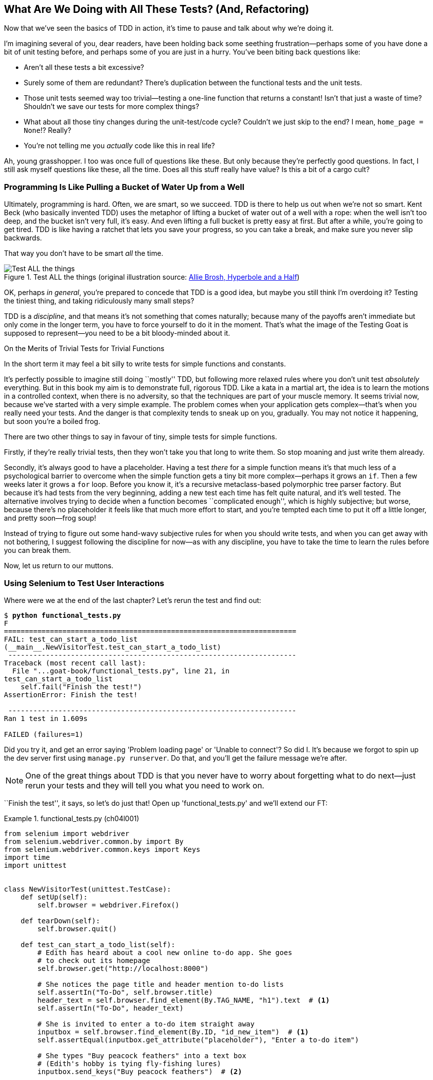 [[chapter_philosophy_and_refactoring]]
== What Are We Doing with All These Tests? (And, Refactoring)

((("Test-Driven Development (TDD)", "need for", id="TDDneed04")))
Now that we've seen the basics of TDD in action,
it's time to pause and talk about why we're doing it.

I'm imagining several of you, dear readers, have been holding back
some seething frustration--perhaps some of you have done a bit of unit testing before,
and perhaps some of you are just in a hurry.
You've been biting back questions like:

* Aren't all these tests a bit excessive?

* Surely some of them are redundant?
  There's duplication between the functional tests and the unit tests.

* Those unit tests seemed way too trivial--testing
  a one-line function that returns a constant!
  Isn't that just a waste of time?
  Shouldn't we save our tests for more complex things?

* What about all those tiny changes during the unit-test/code cycle?
  Couldn't we just skip to the end? I mean, `home_page = None`!?  Really?

* You're not telling me you _actually_ code like this in real life?

Ah, young grasshopper. I too was once full of questions like these.
But only because they're perfectly good questions.
In fact, I still ask myself questions like these, all the time.
Does all this stuff really have value? Is this a bit of a cargo cult?



=== Programming Is Like Pulling a Bucket of Water Up [keep-together]#from a Well#

((("Test-Driven Development (TDD)", "philosophy of", "bucket of water analogy")))
Ultimately, programming is hard.  Often, we are smart, so we succeed.
TDD is there to help us out when we're not so smart.
Kent Beck (who basically invented TDD) uses the metaphor
of lifting a bucket of water out of a well with a rope:
when the well isn't too deep, and the bucket isn't very full, it's easy.
And even lifting a full bucket is pretty easy at first.
But after a while, you're going to get tired.
TDD is like having a ratchet that lets you save your progress,
so you can take a break, and make sure you never slip backwards.

That way you don't have to be smart _all_ the time.


[[figure4-1]]
.Test ALL the things (original illustration source: http://bit.ly/1iXxdYp[Allie Brosh, Hyperbole and a Half])
image::images/twp2_0401.png["Test ALL the things",float="right"]


OK, perhaps _in general_, you're prepared to concede that TDD is a good
idea, but maybe you still think I'm overdoing it?  Testing the tiniest thing,
and taking ridiculously many small steps?

TDD is a _discipline_, and that means it's not something that comes naturally;
because many of the payoffs aren't immediate but only come in the longer term,
you have to force yourself to do it in the moment.
That's what the image of the Testing Goat is supposed to represent--you
need to be a bit bloody-minded about it.

[role="pagebreak-before less_space"]
.On the Merits of Trivial Tests for Trivial Functions
**********************************************************************
In the short term it may feel a bit silly to write tests for simple
functions and [keep-together]#constants#.

It's perfectly possible to imagine still doing ``mostly'' TDD,
but following more relaxed rules where you don't unit test _absolutely_ everything.
But in this book my aim is to demonstrate full, rigorous TDD.
Like a kata in a martial art,
the idea is to learn the motions in a controlled context,
when there is no adversity,
so that the techniques are part of your muscle memory.
It seems trivial now, because we've started with a very simple example.
The problem comes when your application gets complex--that's when you really need your tests.
And the danger is that complexity tends to sneak up on you, gradually.
You may not notice it happening, but soon you're a boiled frog.

There are two other things to say in favour of tiny, simple tests for simple functions.

Firstly, if they're really trivial tests,
then they won't take you that long to write them.
So stop moaning and just write them already.

Secondly, it's always good to have a placeholder.
Having a test _there_ for a simple function
means it's that much less of a psychological barrier to overcome
when the simple function gets a tiny bit more complex--perhaps
it grows an `if`.
Then a few weeks later it grows a `for` loop.
Before you know it, it's a recursive metaclass-based polymorphic tree parser factory.
But because it's had tests from the very beginning,
adding a new test each time has felt quite natural,
and it's well tested.
The alternative involves trying to decide when a function becomes ``complicated enough'',
which is highly subjective;
but worse, because there's no placeholder
it feels like that much more effort to start,
and you're tempted each time to put it off a little longer,
and pretty soon--frog soup!

// DAVID: Worth breaking up that last sentence? It's a bit difficult to read.

Instead of trying to figure out some hand-wavy subjective rules
for when you should write tests,
and when you can get away with not bothering,
I suggest following the discipline for now--as with any discipline,
you have to take the time to learn the rules before you can break them.

**********************************************************************

Now, let us return to our muttons.

// DAVID: FYI I had to look up what 'return to our muttons' means.

((("", startref="TDDneed04")))

[role="pagebreak-before less_space"]
=== Using Selenium to Test User Interactions

((("Selenium", "testing user interactions with", id="Suser04")))
((("user interactions", "testing with Selenium", id="UIselenium04")))
Where were we at the end of the last chapter?
Let's rerun the test and find out:

[subs="specialcharacters,macros"]
----
$ pass:quotes[*python functional_tests.py*]
F
======================================================================
FAIL: test_can_start_a_todo_list
(__main__.NewVisitorTest.test_can_start_a_todo_list)
 ---------------------------------------------------------------------
Traceback (most recent call last):
  File "...goat-book/functional_tests.py", line 21, in
test_can_start_a_todo_list
    self.fail("Finish the test!")
AssertionError: Finish the test!

 ---------------------------------------------------------------------
Ran 1 test in 1.609s

FAILED (failures=1)
----


Did you try it, and get an error saying 'Problem loading page' or
'Unable to connect'?  So did I. It's because we forgot to spin up the dev
server first using `manage.py runserver`.  Do that, and you'll get the failure
message we're after.

NOTE: One of the great things about TDD is that you never have to worry about
    forgetting what to do next--just rerun your tests and they will tell
    you what you need to work on.

``Finish the test'', it says, so let's do just that!  Open up
'functional_tests.py' and we'll extend our FT:


[role="sourcecode"]
.functional_tests.py (ch04l001)
====
[source,python]
----
from selenium import webdriver
from selenium.webdriver.common.by import By
from selenium.webdriver.common.keys import Keys
import time
import unittest


class NewVisitorTest(unittest.TestCase):
    def setUp(self):
        self.browser = webdriver.Firefox()

    def tearDown(self):
        self.browser.quit()

    def test_can_start_a_todo_list(self):
        # Edith has heard about a cool new online to-do app. She goes
        # to check out its homepage
        self.browser.get("http://localhost:8000")

        # She notices the page title and header mention to-do lists
        self.assertIn("To-Do", self.browser.title)
        header_text = self.browser.find_element(By.TAG_NAME, "h1").text  # <1>
        self.assertIn("To-Do", header_text)

        # She is invited to enter a to-do item straight away
        inputbox = self.browser.find_element(By.ID, "id_new_item")  # <1>
        self.assertEqual(inputbox.get_attribute("placeholder"), "Enter a to-do item")

        # She types "Buy peacock feathers" into a text box
        # (Edith's hobby is tying fly-fishing lures)
        inputbox.send_keys("Buy peacock feathers")  # <2>

        # When she hits enter, the page updates, and now the page lists
        # "1: Buy peacock feathers" as an item in a to-do list table
        inputbox.send_keys(Keys.ENTER)  # <3>
        time.sleep(1)  # <4>

        table = self.browser.find_element(By.ID, "id_list_table")
        rows = table.find_elements(By.TAG_NAME, "tr")  # <1>
        self.assertTrue(any(row.text == "1: Buy peacock feathers" for row in rows))

        # There is still a text box inviting her to add another item.
        # She enters "Use peacock feathers to make a fly"
        # (Edith is very methodical)
        self.fail("Finish the test!")

        # The page updates again, and now shows both items on her list
        [...]
----
====

// DAVID: I'd use ... over [...] in code samples as it's simpler (and still valid Python).

//IDEA: stop using id_new_item, just use name=

<1> We're using the two methods that Selenium provides to examine web
    pages: `find_element` and `find_elements` (notice the extra `s`, which
    means it will return several elements rather than just one).  Each one
    is parameterized with a `By.SOMETHING` which lets us search using
    different HTML properties and attributes.

<2> We also use `send_keys`, which is Selenium's way of typing into input
    elements.

<3> The `Keys` class (don't forget to import it) lets us send special keys
    like Enter.footnote:[You could also just use the string +"\n"+, but `Keys`
    also lets you send special keys like Ctrl so I thought I'd show it.]

<4> When we hit Enter, the page will refresh. The `time.sleep` is there to make
    sure the browser has finished loading before we make any assertions about
    the new page.  This is called an "explicit wait" (a very simple one; we'll
    improve it in <<chapter_explicit_waits_1>>).

TIP: Watch out for the difference between the Selenium `find_element()`
    and `find_elements()` functions.  One returns an element and raises
    an exception if it can't find it, whereas the other returns a list, which
    may be empty.


Also, just look at that `any()` function.
It's a little-known Python built-in.
I don't even need to explain it, do I?
Python is such a joy.footnote:[
Python _is_ most definitely a joy,
but if you think I'm being a bit smug here,
I don't blame you!
Actually I wish I'd picked up on this feeling of self-satisfaction
and seen it as a warning sign that I was being a little _too_ clever.
In the next chapter, you'll see I get my comeuppance.]



NOTE: If you're one of my readers who doesn't know Python,
    what's happening _inside_ the `any()` may need some explaining.
    The basic syntax is that of a _list comprehension_,
    and if you haven't learned about them, you should do so immediately!
    https://www.pythonmorsels.com/what-are-list-comprehensions/[Trey Hunner's explanation is excellent.]
    In point of fact, because we're omitting the square brackets,
    we're actually using a _generator expression_ rather than a list comprehension.
    It's probably less important to understand the difference between those two,
    but if you're curious, check out this
     http://python-history.blogspot.com/2010/06/from-list-comprehensions-to-generator.html[blog post by Guido himself]
    explaining the difference.
    ((("generator expressions")))
    ((("list comprehensions")))

Let's see how it gets on:

[subs="specialcharacters,macros"]
----
$ pass:quotes[*python functional_tests.py*]
[...]
selenium.common.exceptions.NoSuchElementException: Message: Unable to locate
element: h1
----

// DAVID: Could we take artistic license and break this line after NoSuchElementException:?
// It would read more nicely.

Decoding that, the test is saying it can't find an `<h1>` element on the page.
Let's see what we can do to add that to the HTML of our home page.

((("", startref="Suser04")))
((("", startref="UIselenium04")))
Big changes to a functional test are usually a good thing to commit on their own.
I failed to do so when I was first working out the code for this chapter,
and I regretted it later when I changed my mind
and had the change mixed up with a bunch of others.
The more atomic your commits, the better:

[subs="specialcharacters,quotes"]
----
$ *git diff*  # should show changes to functional_tests.py
$ *git commit -am "Functional test now checks we can input a to-do item"*
----



=== The ``Don't Test Constants'' Rule, and Templates to the Rescue


((("“Don’t Test Constants” rule", primary-sortas="Don’t Test Constants rule")))
((("unit tests", "“Don’t Test Constants” rule", secondary-sortas="Don’t Test Constants rule")))
Let's take a look at our unit tests, 'lists/tests.py'.
Currently we're looking for specific HTML strings,
but that's not a particularly efficient way of testing HTML.
In general, one of the rules of unit testing is 'Don't test constants',
and testing HTML as text is a lot like testing a constant.

In other words, if you have some code that says:


[role="skipme"]
[source,python]
----
wibble = 3
----

There's not much point in a test that says:

[role="skipme"]
[source,python]
----
from myprogram import wibble
assert wibble == 3
----

Unit tests are really about testing logic, flow control, and configuration.
Making assertions about exactly what sequence of characters we have in our HTML strings isn't doing that.

What's more, mangling raw strings in Python really isn't a great way of dealing with HTML.
There's a much better solution, which is to use templates.
Quite apart from anything else, if we can keep HTML to one side in a file whose name ends in '.html',
we'll get better syntax highlighting!
There are lots of Python templating frameworks out there, and Django has its own which works very well.
Let's use that.

// DAVID: I'm not convinced that 'don't test constants' is exactly the reason for changing the test
// here. We are, after all, continuing to test the HTML content in the functional test.
// It might be worth digging into what why we no longer care about the contents of the template
// in the unit test but we do in the functional test?
// My guess would be it's probably that we want to test one specific thing with this unit test:
// that we're routing the request to the correct template. Maybe there's something about being
// conscious about what exactly we want from each unit test? Also possibly discussing the potential
// advantage of tests not needing to be changed when you change code?

==== Refactoring to Use a Template

((("unit tests", "refactoring in", id="UTrefactor04")))
((("refactoring", id="refactor04")))
What we want to do now is make our view function return exactly the same HTML,
but just using a different process. That's a refactor--when we try to
improve the code 'without changing its functionality'.

That last bit is really important. If you try to add new functionality at the
same time as refactoring, you're much more likely to run into trouble.
Refactoring is actually a whole discipline in itself, and it even has a
reference book: Martin Fowler's http://refactoring.com/[_Refactoring_].

The first rule is that you can't refactor without tests.  Thankfully, we're doing
TDD, so we're way ahead of the game.  Let's check that our tests pass; they will
be what makes sure that our refactoring is behaviour preserving:

[subs="specialcharacters,quotes"]
----
$ *python manage.py test*
[...]
OK
----

Great! We'll start by taking our HTML string and putting it into its own file.
Create a directory called 'lists/templates' to keep templates in, and then open
a file at 'lists/templates/home.html', to which we'll transfer our HTML:footnote:[
Some people like to use another subfolder named after the app
(i.e., 'lists/templates/lists') and then refer to the template as 'lists/home.html'.
This is called "template namespacing".
I figured it was overcomplicated for this small project, but it may be worth it on larger projects.
There's more in the
https://docs.djangoproject.com/en/4.2/intro/tutorial03/#write-views-that-actually-do-something[Django tutorial].]

[role="sourcecode"]
.lists/templates/home.html (ch04l002)
====
[source,html]
----
<html>
  <title>To-Do lists</title>
</html>
----
====


Mmmh, syntax-highlighted...much nicer! Now to change our view function:

[role="sourcecode"]
.lists/views.py (ch04l003)
====
[source,python]
----
from django.shortcuts import render


def home_page(request):
    return render(request, "home.html")
----
====

Instead of building our own `HttpResponse`, we now use the Django +render+
function.  It takes the request as its first parameter (for reasons we'll go
into later) and the name of the template to render.  Django will automatically
search folders called 'templates' inside any of your apps' directories.  Then
it builds an `HttpResponse` for you, based on the content of the template.


NOTE: Templates are a very powerful feature of Django's,
    and their main strength consists of substituting Python variables into HTML text.
    We're not using this feature yet, but we will in future chapters.
    That's why we use `render()` rather than, say,
    manually reading the file from disk with the built-in `open()`.


Let's see if it works:

[subs="specialcharacters,macros,callouts"]
----
$ pass:quotes[*python manage.py test*]
[...]
======================================================================
ERROR: test_home_page_returns_correct_html
(lists.tests.HomePageTest.test_home_page_returns_correct_html)  <2>
----------------------------------------------------------------------
Traceback (most recent call last):
  File "...goat-book/lists/tests.py", line 17, in test_home_page_returns_correct_html
    response = home_page(request)  <3>
               ^^^^^^^^^^^^^^^^^^
[...]
  File ...goat-book/lists/views.py", line 5, in home_page
    return render(request, "home.html")  <4>
           ^^^^^^^^^^^^^^^^^^^^^^^^^^^^
  File ".../django/shortcuts.py", line 24, in render
    content = loader.render_to_string(template_name, context, request, using=using)
              ^^^^^^^^^^^^^^^^^^^^^^^^^^^^^^^^^^^^^^^^^^^^^^^^^^^^^^^^^^^^^^^^^^^^^
  File ".../django/template/loader.py", line 61, in render_to_string
    template = get_template(template_name, using=using)
               ^^^^^^^^^^^^^^^^^^^^^^^^^^^^^^^^^^^^^^^^
  File ".../django/template/loader.py", line 19, in get_template
    raise TemplateDoesNotExist(template_name, chain=chain)
django.template.exceptions.TemplateDoesNotExist: home.html  <1>

 ---------------------------------------------------------------------
Ran 2 tests in 0.004s
----

Another chance to analyse a traceback:

<1> We start with the error: it can't find the template.

<2> Then we double-check what test is failing: sure enough, it's our test
    of the view HTML.

<3> Then we find the line in our tests that caused the failure: it's when
    we call the `home_page` function.

<4> Finally, we look for the part of our own application code that caused the
    failure: it's when we try to call `render`.


So why can't Django find the template?  It's right where it's supposed to be,
in the 'lists/templates' folder.

The thing is that we haven't yet 'officially' registered our lists app with
Django. Unfortunately, just running the `startapp` command and
having what is obviously an app in your project folder isn't quite enough.  You
have to tell Django that you 'really' mean it, and add it to 'settings.py' as
well. Belt and braces. Open it up and look for a variable called
`INSTALLED_APPS`, to which we'll add `lists`:


[role="sourcecode"]
.superlists/settings.py (ch04l004)
====
[source,python]
----
# Application definition

INSTALLED_APPS = [
    "django.contrib.admin",
    "django.contrib.auth",
    "django.contrib.contenttypes",
    "django.contrib.sessions",
    "django.contrib.messages",
    "django.contrib.staticfiles",
    "lists.apps.ListsConfig",
]
----
====

 // DAVID: This could just be "lists", which is more consistent with the other apps.
 // See https://docs.djangoproject.com/en/4.2/ref/applications/#configuring-applications
 //
 // > by default, if Django finds exactly one AppConfig subclass in the apps.py submodule,
 // > it uses that configuration for the application.

You can see there's lots of apps already in there by default.
We just need to add ours, using the name `lists.app.ListsConfig`,
to the bottom of the list.
Don't forget the trailing comma--it may not be required,
but one day you'll be really annoyed when you forget it
and Python concatenates two strings on different lines...

Now we can try running the tests again:


[subs="specialcharacters,quotes"]
----
$ *python manage.py test*
[...]
OK
----

Our refactor of the code is now complete,
and the tests mean we're happy that behaviour is preserved.
Now we can change the tests so that they're no longer testing constants;
instead, they should just check that we're rendering the right template.
((("", startref="refactor04")))
((("", startref="UTrefactor04")))



==== Checking template rendering


The Django test client has a method, `assertTemplateUsed`, which can do just what we want:


[role="sourcecode"]
.lists/tests.py (ch04l005)
====
[source,python]
----
def test_home_page_returns_correct_html(self):
    response = self.client.get("/")
    self.assertContains(response, "<title>To-Do lists</title>")  # <1>
    self.assertContains(response, "<html>")
    self.assertContains(response, "</html>")
    self.assertTemplateUsed(response, "home.html")  # <2>
----
====

<1> We'll leave the old tests there for now, just to make sure everything is
    working the way we think it is.

<2> `.assertTemplateUsed` lets us check what template was used to render a response
    (NB: it will only work for responses that were retrieved by the test client).

And that test will still pass:

----
Ran 1 tests in 0.016s

OK
----

Just because I'm always suspicious of a test I haven't seen fail, let's
deliberately break it:

[role="sourcecode"]
.lists/tests.py (ch04l006)
====
[source,python]
----
self.assertTemplateUsed(response, "wrong.html")
----
====

That way we'll also learn what its error messages look like:

----
AssertionError: False is not true : Template 'wrong.html' was not a template
used to render the response. Actual template(s) used: home.html
----

That's very helpful!  Let's change the assert back to the right thing.  While
we're at it, we can delete our old assertions.


[role="sourcecode"]
.lists/tests.py (ch04l007)
====
[source,python]
----
from django.test import TestCase


class HomePageTest(TestCase):
    def test_uses_home_template(self):
        response = self.client.get("/")
        self.assertTemplateUsed(response, "home.html")
----
====


The main point, though, is that instead of testing constants we're testing our
implementation.
Great!footnote:[Are you unable to move on because you're wondering what those
'ch04l0xx' things are, next to some of the code listings?  They refer to
specific https://github.com/hjwp/book-example/commits/chapter_philosophy_and_refactoring[commits]
in the book's example repo.  It's all to do with my book's own
https://github.com/hjwp/Book-TDD-Web-Dev-Python/tree/master/tests[tests].  You
know, the tests for the tests in the book about testing. They have tests of
their own, naturally.]



=== On Refactoring

((("unit tests", "refactoring in")))
((("refactoring")))
That was an absolutely trivial example of refactoring.
But, as Kent Beck puts it in <<tddbe,'Test-Driven Development: By Example'>>,
"Am I recommending that you actually work this way? No.
I'm recommending that you be 'able' to work this way".

In fact, as I was writing this my first instinct was to dive in and change the
test first--make it use the `assertTemplateUsed` function straight away;
delete the three superfluous assertions, leaving just a check of the contents
against the expected render; and then go ahead and make the code change.  But
notice how that actually would have left space for me to break things: I could
have defined the template as containing 'any' arbitrary string, instead of
the string with the right `<html>` and `<title>` tags.

TIP: When refactoring, work on either the code or the tests, but not both at once.

There's always a tendency to skip ahead a couple of steps, to make a couple of
tweaks to the behaviour while you're refactoring, but pretty soon you've got
changes to half a dozen different files, you've totally lost track of where you
are, and nothing works any more.  If you don't want to end up like
http://bit.ly/1iXyRt4[Refactoring Cat] (<<RefactoringCat>>), stick to small
steps; keep refactoring and functionality changes entirely separate.

[[RefactoringCat]]
.Refactoring Cat--be sure to look up the full animated GIF (source: 4GIFs.com)
image::images/twp2_0402.png["An adventurous cat, trying to refactor its way out of a slippery bathtub"]


NOTE: We'll come across ``Refactoring Cat'' again during this book,
    as an example of what happens when we get carried away
    and want to change too many things at once.
    Think of it as the little cartoon demon counterpart to the Testing Goat,
    popping up over your other shoulder and giving you bad advice.

It's a good idea to do a commit after any refactoring:

[subs="specialcharacters,quotes"]
----
$ *git status* # see tests.py, views.py, settings.py, + new templates folder
$ *git add .*  # will also add the untracked templates folder
$ *git diff --staged* # review the changes we're about to commit
$ *git commit -m "Refactor home page view to use a template"*
----

// DAVID: this git commit has become a bit more verbose again, worth sticking to
// git commit -am ?

=== A Little More of Our Front Page

In the meantime, our functional test is still failing.  Let's now make an
actual code change to get it passing.  Because our HTML is now in a template,
we can feel free to make changes to it, without needing to write any extra unit
tests.  We wanted an `<h1>`:

// DAVID: is it worth talking about why we're doing this round of TDD with
// a functional test, rather than more unit tests? Certainly this would be
// my habit, and it comes down to the fact that I tend to test user interfaces
// with functional tests.

[role="sourcecode"]
.lists/templates/home.html (ch04l008)
====
[source,html]
----
<html>
  <head>
    <title>To-Do lists</title>
  </head>
  <body>
    <h1>Your To-Do list</h1>
  </body>
</html>
----
====

Let's see if our functional test likes it a little better:

----
selenium.common.exceptions.NoSuchElementException: Message: Unable to locate
element: [id="id_new_item"]
----

// DAVID: ditto, different line break would make this more readable.

OK, let's add an input with that ID:


[role="sourcecode"]
.lists/templates/home.html (ch04l009)
====
[source,html]
----
  [...]
  <body>
    <h1>Your To-Do list</h1>
    <input id="id_new_item" />
  </body>
</html>
----
====

And now what does the FT say?

----
AssertionError: '' != 'Enter a to-do item'
----

We add our placeholder text...

[role="sourcecode"]
.lists/templates/home.html (ch04l010)
====
[source,html]
----
    <input id="id_new_item" placeholder="Enter a to-do item" />
----
====

Which gives:

----
selenium.common.exceptions.NoSuchElementException: Message: Unable to locate
element: [id="id_list_table"]
----

So we can go ahead and put the table onto the page. At this stage it'll just be empty:

[role="sourcecode"]
.lists/templates/home.html (ch04l011)
====
[source,html]
----
    <input id="id_new_item" placeholder="Enter a to-do item" />
    <table id="id_list_table">
    </table>
  </body>
----
====

What does the FT think?

----
  File "...goat-book/functional_tests.py", line 40, in
test_can_start_a_todo_list
    self.assertTrue(any(row.text == "1: Buy peacock feathers" for row in rows))
AssertionError: False is not true
----



Slightly cryptic!
We can use the line number to track it down,
and it turns out it's that `any()` function I was so smug about earlier--or,
more precisely, the `assertTrue`, which doesn't have a very explicit failure message.
We can pass a custom error message as an argument to most `assertX` methods in `unittest`:


[role="sourcecode"]
.functional_tests.py (ch04l012)
====
[source,python]
----
    self.assertTrue(
        any(row.text == "1: Buy peacock feathers" for row in rows),
        "New to-do item did not appear in table",
    )
----
====

If you run the FT again, you should see our helpful message:

----
AssertionError: False is not true : New to-do item did not appear in table
----


But now, to get this to pass, we will need to actually process the user's form submission.
And that's a topic for the next chapter.

For now let's do a commit:

[subs="specialcharacters,quotes"]
----
$ *git diff*
$ *git commit -am "Front page HTML now generated from a template"*
----


Thanks to a bit of refactoring,
we've got our view set up to render a template,
we've stopped testing constants,
and we're now well placed to start processing user input.


=== Recap: The TDD Process


((("Test-Driven Development (TDD)", "concepts", "Red/Green/Refactor")))
((("Red/Green/Refactor")))
((("unit-test/code cycle")))
((("Test-Driven Development (TDD)", "overall process of", id="TDDprocess04")))
We've now seen all the main aspects of the TDD process, in practice:

* Functional tests
* Unit tests
* The unit-test/code cycle
* Refactoring

It's time for a little recap, and perhaps even some flowcharts
(forgive me, my years misspent as a management consultant have ruined me.
On the plus side, said flowcharts will feature recursion!)

What does the overall TDD process look like?

* We write a test.
* We run the test and see it fail.
* We write some minimal code to get it a little further.
* We rerun the test and repeat until it passes (the unit test / code cycle)
* Then, we look for opportunities to refactor our code,
  using our tests to make sure we don't break anything.
* And start again from the top!

See <<simple-tdd-diagram>>.

[[simple-tdd-diagram]]
.TDD process as a flowchart, including the unit test / code cycle
image::images/tdd-process-unit-tests-only-excalidraw.png["A flowchart with boxes for tests, coding and refactoring, with yes/no labels showing when we move forwards or backwards"]

It's very common to talk about this process using the three words
_Red, Green, Refactor_. See <<red-green-refactor>>..

[[red-green-refactor]]
.Red, Green, Refactor
image::images/red-green-refactor-excalidraw.png["Red, Green and Refactor as three nodes in a circle, with arrows flowing around."]

* We write a test, and see it fail ("Red").
* We cycle between code and tests until the test passes: "Green".
* Then, we look for opportunities to refactor.
* Repeat as required!

==== Double-loop TDD
((("double-loop TDD")))

But how does this apply when we have functional tests _and_ unit tests?
Well, you can think of the functional test as driving a higher-level version of the same cycle,
with an inner red/green/refactor loop being required to get an FT from Red to Green; see ee <<double-loop-tdd-diagram>>.

[[double-loop-tdd-diagram]]
.Double-Loop TDD: Inner and Outer Loops
image::images/double-loop-tdd-simpler.png["An inner red/green/refactor loop surrounded by an outer red/green of FTs"]

When a new feature or business requirement comes along,
we write a new (failing) FT to capture a high level view of the requirement.
It may not cover every last edge case,
but it should be enough to reassure ourselves that things are working.

To get that functional test to green,
we then enter into the lower-level unit tests cycle,
where we put together all the moving parts required,
add tests for all the edge cases.
Any time we get to green & refactored at the unit tests level,
we can pop back up to the FT level to guide us towards the
next thing we need to work.
Once both levels are green, we can do any extra refactoring
or work on edge cases.

We'll explore all of the different parts of this workflow in more detail
over the coming chapters.
((("", startref="TDDprocess04")))


[role="pagebreak-before"]
.How to "Check" Your Code, or Skip Ahead (If You Must)
*******************************************************************************

((("GitHub")))
((("code examples, obtaining and using")))
All of the code examples I've used in the book are available
in https://github.com/hjwp/book-example/[my repo on GitHub].
So, if you ever want to compare your code against mine,
you can take a look at it there.

Each chapter has its own branch which is named after its short name.
The one for this chapter is
https://github.com/hjwp/book-example/tree/chapter_philosophy_and_refactoring[here],
for example.
It is a snapshot of the code as it should be at the _end_ of the chapter.

You can find a full list of them in <<appendix_github_links>>, as well as
instructions on how to download them or use Git to compare your code to
mine.

Obviously I can't possibly condone it,
but you can also use my repo to "skip ahead"
and check out the code to let you work on a later chapter
without having worked through all the earlier chapters yourself.
You're only cheating yourself you know!

*******************************************************************************

